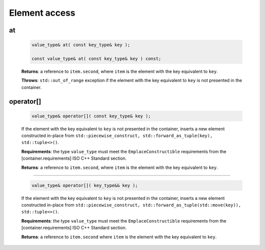 .. SPDX-FileCopyrightText: 2019-2020 Intel Corporation
..
.. SPDX-License-Identifier: CC-BY-4.0

==============
Element access
==============

at
--

    .. code:: cpp

        value_type& at( const key_type& key );

        const value_type& at( const key_type& key ) const;

    **Returns**: a reference to ``item.second``, where ``item`` is the element with the key equivalent to ``key``.

    **Throws**: ``std::out_of_range`` exception if the element with the key equivalent to ``key`` is not presented in the container.

operator[]
----------

    .. code:: cpp

        value_type& operator[]( const key_type& key );

    If the element with the key equivalent to ``key`` is not presented in the container,
    inserts a new element constructed in-place from
    ``std::piecewise_construct, std::forward_as_tuple(key), std::tuple<>()``.

    **Requirements**: the type ``value_type`` must meet the ``EmplaceConstructible`` requirements
    from the [container.requirements] ISO C++ Standard section.

    **Returns**: a reference to ``item.second``, where ``item`` is the element with the key equivalent to ``key``.

---------------------------------------------------------------------------------------------

    .. code:: cpp

        value_type& operator[]( key_type&& key );

    If the element with the key equivalent to ``key`` is not presented in the container,
    inserts a new element constructed in-place from
    ``std::piecewise_construct, std::forward_as_tuple(std::move(key)), std::tuple<>()``.

    **Requirements**: the type ``value_type`` must meet the ``EmplaceConstructible`` requirements
    from the [container.requirements] ISO C++ Standard section.

    **Returns**: a reference to ``item.second`` where ``item`` is the element with the key equivalent to ``key``.
